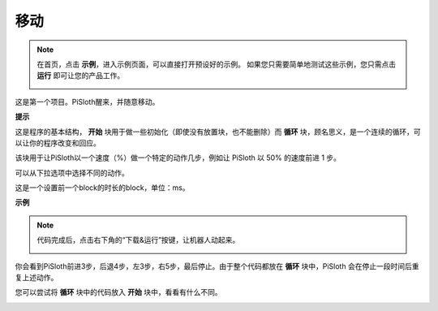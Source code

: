 移动
========

.. note:: 

    在首页，点击 **示例**，进入示例页面，可以直接打开预设好的示例。 如果您只需要简单地测试这些示例，您只需点击 **运行** 即可让您的产品工作。
    
    .. image:: img/examples23.png


这是第一个项目。PiSloth醒来，并随意移动。

.. Before programming, you need to learn the basic usage of Ezblock Studio from here.

.. * `Quick User Guide for Ezblock 3 <https://docs.sunfounder.com/projects/ezblock3/en/latest/quick_user_guide_for_ezblock3.html>`_

.. * `How to Create a New Project? <https://docs.sunfounder.com/projects/ezblock3/en/latest/create_new.html>`_

.. image:: img/movement.png
  :align: center

**提示**

这是程序的基本结构， **开始** 块用于做一些初始化（即使没有放置块，也不能删除）而 **循环** 块，顾名思义，是一个连续的循环，可以让你的程序改变和回应。

.. image:: img/move8.png

该块用于让PiSloth以一个速度（%）做一个特定的动作几步，例如让 PiSloth 以 50% 的速度前进 1 步。

可以从下拉选项中选择不同的动作。

.. image:: img/move1.png

这是一个设置前一个block的时长的block，单位：ms。

.. image:: img/move7.png




**示例**

.. note::

    代码完成后，点击右下角的“下载&运行”按键，让机器人动起来。
    
    .. image:: img/sp211203_100817.png


你会看到PiSloth前进3步，后退4步，左3步，右5步，最后停止。由于整个代码都放在 **循环** 块中，PiSloth 会在停止一段时间后重复上述动作。

您可以尝试将 **循环** 块中的代码放入 **开始** 块中，看看有什么不同。


.. image:: img/move6.png
